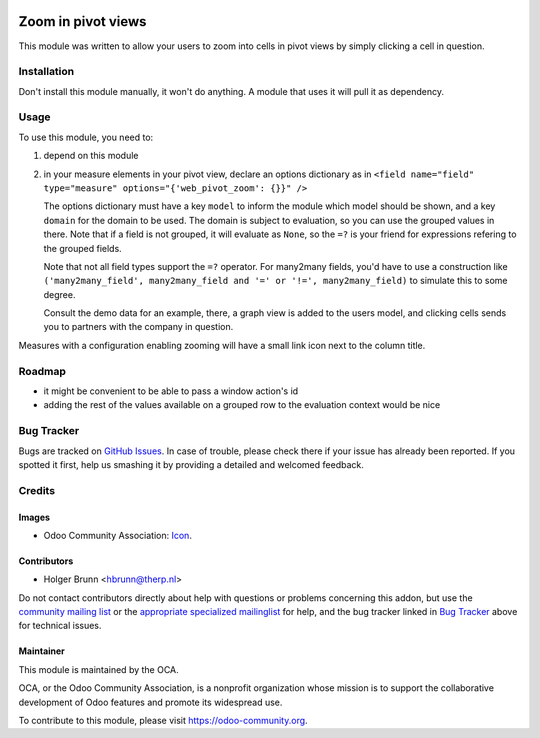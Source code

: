 .. image:: https://img.shields.io/badge/licence-AGPL--3-blue.svg
    :target: http://www.gnu.org/licenses/agpl-3.0-standalone.html
    :alt: License: AGPL-3

===================
Zoom in pivot views
===================

This module was written to allow your users to zoom into cells in pivot views
by simply clicking a cell in question.

Installation
============

Don't install this module manually, it won't do anything. A module that uses it
will pull it as dependency.

Usage
=====

To use this module, you need to:

#. depend on this module
#. in your measure elements in your pivot view, declare an options dictionary
   as in
   ``<field name="field" type="measure" options="{'web_pivot_zoom': {}}" />``

   The options dictionary must have a key ``model`` to inform the module which
   model should be shown, and a key ``domain`` for the domain to be used.
   The domain is subject to evaluation, so you can use the grouped values in
   there. Note that if a field is not grouped, it will evaluate as ``None``, so
   the ``=?`` is your friend for expressions refering to the grouped fields.

   Note that not all field types support the ``=?`` operator. For many2many
   fields, you'd have to use a construction like
   ``('many2many_field', many2many_field and '=' or '!=', many2many_field)``
   to simulate this to some degree.

   Consult the demo data for an example, there, a graph view is added to the
   users model, and clicking cells sends you to partners with the company in
   question.

Measures with a configuration enabling zooming will have a small link icon next to the column title.

.. image:: https://odoo-community.org/website/image/ir.attachment/5784_f2813bd/datas
    :alt: Try me on Runbot
    :target: https://runbot.odoo-community.org/runbot/162/8.0

Roadmap
=======

* it might be convenient to be able to pass a window action's id
* adding the rest of the values available on a grouped row to the evaluation context would be nice

Bug Tracker
===========

Bugs are tracked on `GitHub Issues
<https://github.com/OCA/web/issues>`_. In case of trouble, please
check there if your issue has already been reported. If you spotted it first,
help us smashing it by providing a detailed and welcomed feedback.

Credits
=======

Images
------

* Odoo Community Association: `Icon <https://github.com/OCA/maintainer-tools/blob/master/template/module/static/description/icon.svg>`_.

Contributors
------------

* Holger Brunn <hbrunn@therp.nl>

Do not contact contributors directly about help with questions or problems concerning this addon, but use the `community mailing list <mailto:community@mail.odoo.com>`_ or the `appropriate specialized mailinglist <https://odoo-community.org/groups>`_ for help, and the bug tracker linked in `Bug Tracker`_ above for technical issues.

Maintainer
----------

.. image:: https://odoo-community.org/logo.png
   :alt: Odoo Community Association
   :target: https://odoo-community.org

This module is maintained by the OCA.

OCA, or the Odoo Community Association, is a nonprofit organization whose
mission is to support the collaborative development of Odoo features and
promote its widespread use.

To contribute to this module, please visit https://odoo-community.org.
